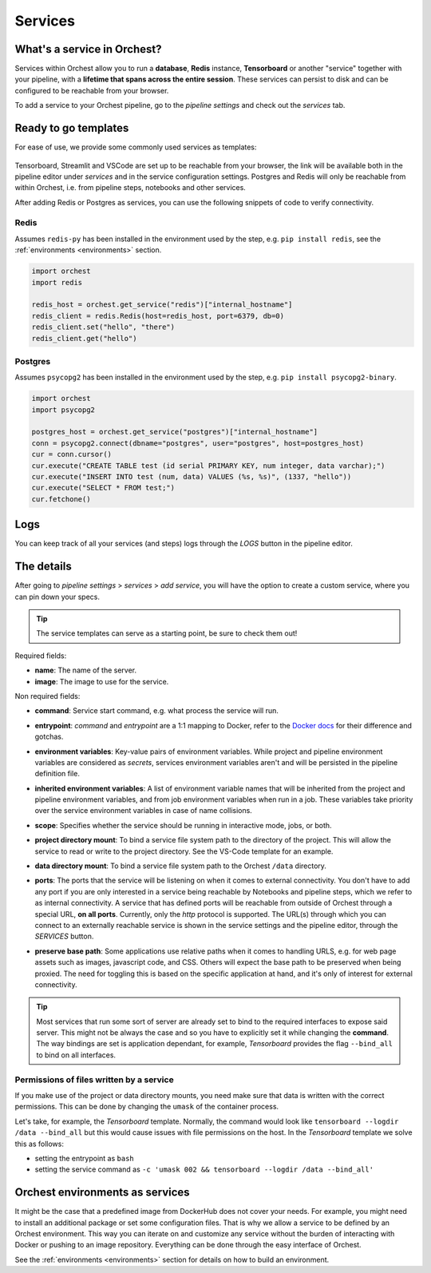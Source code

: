 .. _Services:

========
Services
========

What's a service in Orchest?
============================

Services within Orchest allow you to run a **database**, **Redis** instance, **Tensorboard** or
another "service" together with your pipeline, with a **lifetime that spans across the entire
session**. These services can persist to disk and can be configured to be reachable from your
browser.

To add a service to your Orchest pipeline, go to the `pipeline settings` and check out the
`services` tab.

.. _Ready to go templates:

Ready to go templates
=====================
For ease of use, we provide some commonly used services as templates:

.. figure:: ../img/overview/services.png
   :width: 400
   :align: center

Tensorboard, Streamlit and VSCode are set up to be reachable from your browser, the link will be
available both in the pipeline editor under `services` and in the service configuration settings.
Postgres and Redis will only be reachable from within Orchest, i.e. from pipeline steps, notebooks
and other services.

After adding Redis or Postgres as services, you can use the following snippets of code to verify
connectivity.

Redis
-----

Assumes ``redis-py`` has been installed in the environment used by the step,
e.g. ``pip install redis``, see the :ref:`environments <environments>` section.

.. code-block:: python

   import orchest
   import redis

   redis_host = orchest.get_service("redis")["internal_hostname"]
   redis_client = redis.Redis(host=redis_host, port=6379, db=0)
   redis_client.set("hello", "there")
   redis_client.get("hello")

Postgres
--------

Assumes ``psycopg2`` has been installed in the environment used by the step, e.g. ``pip install
psycopg2-binary``.

.. code-block:: python

   import orchest
   import psycopg2

   postgres_host = orchest.get_service("postgres")["internal_hostname"]
   conn = psycopg2.connect(dbname="postgres", user="postgres", host=postgres_host)
   cur = conn.cursor()
   cur.execute("CREATE TABLE test (id serial PRIMARY KEY, num integer, data varchar);")
   cur.execute("INSERT INTO test (num, data) VALUES (%s, %s)", (1337, "hello"))
   cur.execute("SELECT * FROM test;")
   cur.fetchone()


.. _Logs:

Logs
====

You can keep track of all your services (and steps) logs through the `LOGS` button in the pipeline
editor.

.. figure:: ../img/logs-pointer.png
   :width: 600
   :align: center

.. figure:: ../img/service-logs.png
   :width: 600
   :align: center


.. _The details:

The details
===========

After going to `pipeline settings` > `services` > `add service`, you will
have the option to create a custom service, where you can pin down your specs.

.. tip::
   The service templates can serve as a starting point, be sure to check them out!

Required fields:

- **name**: The name of the server.
- **image**: The image to use for the service.

Non required fields:

- **command**: Service start command, e.g. what process the service will run.
- **entrypoint**: `command` and `entrypoint` are a 1:1 mapping to Docker, refer to the `Docker docs
  <https://docs.docker.com/engine/reference/builder/#cmd>`_ for their difference and gotchas.
- **environment variables**: Key-value pairs of environment variables. While project and
  pipeline environment variables are considered as `secrets`, services environment variables
  aren't and will be persisted in the pipeline definition file.
- **inherited environment variables**: A list of environment variable names that will be inherited
  from the project and pipeline environment variables, and from job environment variables when run
  in a job. These variables take priority over the service environment variables in case of name
  collisions.
- **scope**: Specifies whether the service should be running in interactive mode, jobs, or both.
- **project directory mount**: To bind a service file system path to the directory of the project.
  This will allow the service to read or write to the project directory. See the VS-Code template
  for an example.
- **data directory mount**: To bind a service file system path to the Orchest ``/data`` directory.
- **ports**: The ports that the service will be listening on when it comes to external connectivity.
  You don't have to add any port if you are only interested in a service being reachable by
  Notebooks and pipeline steps, which we refer to as internal connectivity. A service that has
  defined ports will be reachable from outside of Orchest through a special URL, **on all ports**.
  Currently, only the `http` protocol is supported. The URL(s) through which you can connect to an
  externally reachable service is shown in the service settings and the pipeline editor, through the
  `SERVICES` button.
- **preserve base path**: Some applications use relative paths when it comes to handling URLS, e.g.
  for web page assets such as images, javascript code, and CSS.  Others will expect the base path to
  be preserved when being proxied. The need for toggling this is based on the specific application
  at hand, and it's only of interest for external connectivity.

  .. figure:: ../img/services-pointer.png
    :width: 600
    :align: center

.. tip::
  Most services that run some sort of server are already set to bind to the required interfaces to
  expose said server. This might not be always the case and so you have to explicitly set it while
  changing the **command**. The way bindings are set is application dependant, for example,
  `Tensorboard` provides the flag ``--bind_all`` to bind on all interfaces.

Permissions of files written by a service
-----------------------------------------

If you make use of the project or data directory mounts, you need make sure that data is written
with the correct permissions. This can be done by changing the ``umask`` of the container process.

Let's take, for example, the `Tensorboard` template. Normally, the command would look like
``tensorboard --logdir /data --bind_all`` but this would cause issues with file permissions on the
host. In the `Tensorboard` template we solve this as follows:

- setting the entrypoint as ``bash``
- setting the service command as ``-c 'umask 002 && tensorboard --logdir /data --bind_all'``


.. _Orchest environments as services:

Orchest environments as services
================================

It might be the case that a predefined image from DockerHub does not cover your needs. For example,
you might need to install an additional package or set some configuration files. That is why we
allow a service to be defined by an Orchest environment. This way you can iterate on and customize
any service without the burden of interacting with Docker or pushing to an image repository.
Everything can be done through the easy interface of Orchest.

See the :ref:`environments <environments>` section for details on how to build an environment.
